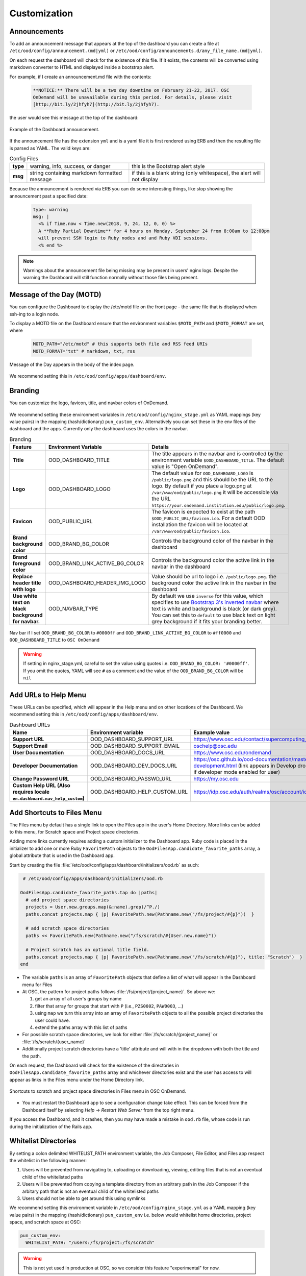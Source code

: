 .. _customization:

Customization
=============


Announcements
-------------

To add an announcement message that appears at the top of the dashboard you can create a file at ``/etc/ood/config/announcement.(md|yml)`` or ``/etc/ood/config/announcements.d/any_file_name.(md|yml)``.

On each request the dashboard will check for the existence of this file. If it exists, the contents will be converted using markdown converter to HTML and displayed inside a bootstrap alert.

For example, if I create an announcement.md file with the contents:

   .. code-block:: md

      **NOTICE:** There will be a two day downtime on February 21-22, 2017. OSC
      OnDemand will be unavailable during this period. For details, please visit
      [http://bit.ly/2jhfyh7](http://bit.ly/2jhfyh7).

the user would see this message at the top of the dashboard:

.. figure:: /images/dashboard-announcement.png
   :align: center

   Example of the Dashboard announcement.

If the announcement file has the extension ``yml`` and is a yaml file it is first rendered using ERB and then the resulting file is parsed as YAML. The valid keys are:

.. list-table:: Config Files
   :stub-columns: 1

   * - type
     - warning, info, success, or danger
     - this is the Bootstrap alert style
   * - msg
     - string containing markdown formatted message
     - if this is a blank string (only whitespace), the alert will not display

Because the announcement is rendered via ERB you can do some interesting things, like stop showing the announcement past a specified date:

   .. code-block:: erb

      type: warning
      msg: |
        <% if Time.now < Time.new(2018, 9, 24, 12, 0, 0) %>
        A **Ruby Partial Downtime** for 4 hours on Monday, September 24 from 8:00am to 12:00pm
        will prevent SSH login to Ruby nodes and and Ruby VDI sessions.
        <% end %>

.. note:: Warnings about the announcement file being missing may be present in users' nginx logs. Despite the warning the Dashboard will still function normally without those files being present.

Message of the Day (MOTD)
-------------------------

You can configure the Dashboard to display the /etc/motd file on the front page - the same file that is displayed when ssh-ing to a login node.

To display a MOTD file on the Dashboard ensure that the environment variables ``$MOTD_PATH`` and ``$MOTD_FORMAT`` are set, where

   .. code-block:: sh

      MOTD_PATH="/etc/motd" # this supports both file and RSS feed URIs
      MOTD_FORMAT="txt" # markdown, txt, rss

.. figure:: /images/dashboard_motd.png
   :align: center

   Message of the Day appears in the body of the index page.

We recommend setting this in ``/etc/ood/config/apps/dashboard/env``.


Branding
-------------------

.. _branding:

You can customize the logo, favicon, title, and navbar colors of OnDemand.

.. figure:: /images/dashboard_branding_logo_and_colors.png
   :align: center


We recommend setting these environment variables in ``/etc/ood/config/nginx_stage.yml`` as YAML mappings (key value pairs) in the mapping (hash/dictionary) ``pun_custom_env``. Alternatively you can set these in the env files of the dashboard and the apps. Currently only the dashboard uses the colors in the navbar.


.. list-table:: Branding
   :header-rows: 1
   :stub-columns: 1

   * - Feature
     - Environment Variable
     - Details
   * - Title
     - OOD_DASHBOARD_TITLE
     - The title appears in the navbar and is controlled by the environment variable ``$OOD_DASHBOARD_TITLE``. The default value is "Open OnDemand".
   * - Logo
     - OOD_DASHBOARD_LOGO
     - The default value for ``OOD_DASHBOARD_LOGO`` is ``/public/logo.png`` and this should be the URL to the logo. By default if you place a logo.png at ``/var/www/ood/public/logo.png`` it will be accessible via the URL ``https://your.ondemand.institution.edu/public/logo.png``.
   * - Favicon
     - OOD_PUBLIC_URL
     - The favicon is expected to exist at the path ``$OOD_PUBLIC_URL/favicon.ico``. For a default OOD installation the favicon will be located at ``/var/www/ood/public/favicon.ico``.
   * - Brand background color
     - OOD_BRAND_BG_COLOR
     - Controls the background color of the navbar in the dashboard
   * - Brand foreground color
     - OOD_BRAND_LINK_ACTIVE_BG_COLOR
     - Controls the background color the active link in the navbar in the dashboard
   * - Replace header title with logo
     - OOD_DASHBOARD_HEADER_IMG_LOGO
     - Value should be url to logo i.e. ``/public/logo.png``.  the background color the active link in the navbar in the dashboard
   * - Use white text on black background for navbar.
     - OOD_NAVBAR_TYPE
     - By default we use ``inverse`` for this value, which specifies to use `Bootstrap 3's inverted navbar <https://getbootstrap.com/docs/3.3/components/#navbar-inverted>`_ where text is white and background is black (or dark grey). You can set this to ``default`` to use black text on light grey background if it fits your branding better.


.. figure:: /images/dashboard_navbar_branding_bluered.png
   :align: center

   Nav bar if I set ``OOD_BRAND_BG_COLOR`` to ``#0000ff`` and ``OOD_BRAND_LINK_ACTIVE_BG_COLOR`` to ``#ff0000`` and ``OOD_DASHBOARD_TITLE`` to ``OSC OnDemand``


.. warning:: If setting in nginx_stage.yml, careful to set the value using quotes i.e. ``OOD_BRAND_BG_COLOR: '#0000ff'``. If you omit the quotes, YAML will see ``#`` as a comment and the value of the ``OOD_BRAND_BG_COLOR`` will be ``nil``



Add URLs to Help Menu
---------------------

These URLs can be specified, which will appear in the Help menu and on other locations of the Dashboard. We recommend setting this in ``/etc/ood/config/apps/dashboard/env``.

.. list-table:: Dashboard URLs
   :header-rows: 1
   :stub-columns: 1

   * - Name
     - Environment variable
     - Example value
   * - Support URL
     - OOD_DASHBOARD_SUPPORT_URL
     - https://www.osc.edu/contact/supercomputing_support
   * - Support Email
     - OOD_DASHBOARD_SUPPORT_EMAIL
     - oschelp@osc.edu
   * - User Documentation
     - OOD_DASHBOARD_DOCS_URL
     - https://www.osc.edu/ondemand
   * - Developer Documentation
     - OOD_DASHBOARD_DEV_DOCS_URL
     - https://osc.github.io/ood-documentation/master/app-development.html (link appears in Develop dropdown if developer mode enabled for user)
   * - Change Password URL
     - OOD_DASHBOARD_PASSWD_URL
     - https://my.osc.edu
   * - Custom Help URL (Also requires locale ``en.dashboard.nav_help_custom``)
     - OOD_DASHBOARD_HELP_CUSTOM_URL
     - https://idp.osc.edu/auth/realms/osc/account/identity


Add Shortcuts to Files Menu
---------------------------

.. _add-shortcuts-to-files-menu:

The Files menu by default has a single link to open the Files app in the user's
Home Directory. More links can be added to this menu, for Scratch space and
Project space directories.

Adding more links currently requires adding a custom initializer to the
Dashboard app. Ruby code is placed in the initializer to add one or more Ruby
``FavoritePath`` objects to the ``OodFilesApp.candidate_favorite_paths`` array, a
global attribute that is used in the Dashboard app.

Start by creating the file
:file:`/etc/ood/config/apps/dashboard/initializers/ood.rb` as such:

.. code-block:: ruby

   # /etc/ood/config/apps/dashboard/initializers/ood.rb

  OodFilesApp.candidate_favorite_paths.tap do |paths|
    # add project space directories
    projects = User.new.groups.map(&:name).grep(/^P./)
    paths.concat projects.map { |p| FavoritePath.new(Pathname.new("/fs/project/#{p}"))  }

    # add scratch space directories
    paths << FavoritePath.new(Pathname.new("/fs/scratch/#{User.new.name}"))

    # Project scratch has an optional title field.
    paths.concat projects.map { |p| FavoritePath.new(Pathname.new("/fs/scratch/#{p}"), title: "Scratch")  }
  end

- The variable ``paths`` is an array of ``FavoritePath`` objects that define a list
  of what will appear in the Dashboard menu for Files
- At OSC, the pattern for project paths follows
  :file:`/fs/project/{project_name}`. So above we:

  #. get an array of all user's groups by name
  #. filter that array for groups that start with ``P`` (i.e., ``PZS0002``,
     ``PAW0003``, ...)
  #. using ``map`` we turn this array into an array of ``FavoritePath`` objects to
     all the possible project directories the user could have.
  #. extend the paths array with this list of paths

- For possible scratch space directories, we look for either
  :file:`/fs/scratch/{project_name}` or :file:`/fs/scratch/{user_name}`
- Additionally project scratch directories have a 'title' attribute and will
  with in the dropdown with both the title and the path.

On each request, the Dashboard will check for the existence of the directories
in ``OodFilesApp.candidate_favorite_paths`` array and whichever directories
exist and the user has access to will appear as links in the Files menu under
the Home Directory link.

.. figure:: /images/files_menu_shortcuts_osc.png
   :align: center

   Shortcuts to scratch and project space directories in Files menu in OSC OnDemand.

- You must restart the Dashboard app to see a configuration change take effect.
  This can be forced from the Dashboard itself by selecting
  *Help* → *Restart Web Server* from the top right menu.

If you access the Dashboard, and it crashes, then you may have made a mistake
in ``ood.rb`` file, whose code is run during the initialization of the Rails
app.

Whitelist Directories
---------------------

By setting a colon delimited WHITELIST_PATH environment variable, the Job Composer, File Editor, and Files app respect the whitelist in the following manner:

1. Users will be prevented from navigating to, uploading or downloading, viewing, editing files that is not an eventual child of the whitelisted paths
2. Users will be prevented from copying a template directory from an arbitrary path in the Job Composer if the arbitary path that is not an eventual child of the whitelisted paths
3. Users should not be able to get around this using symlinks

We recommend setting this environment variable in ``/etc/ood/config/nginx_stage.yml`` as a YAML mapping (key value pairs) in the mapping (hash/dictionary) ``pun_custom_env`` i.e. below would whitelist home directories, project space, and scratch space at OSC:

.. code:: yaml

   pun_custom_env:
     WHITELIST_PATH: "/users:/fs/project:/fs/scratch"

.. warning:: This is not yet used in production at OSC, so we consider this feature "experimental" for now.

.. warning:: This whitelist is not enforced across every action a user can take in an app (including the developer views in the Dashboard). Also, it is enforced via the apps themselves, which is not as robust as using cgroups on the PUN.

Set Default SSH Host
--------------------

In ``/etc/ood/config/apps/shell/env`` set the env var ``DEFAULT_SSHHOST`` to change the default ssh host. Otherwise it will default to "localhost" i.e. add the line ``DEFAULT_SSHHOST="localhost"``.

This will control what host the shell app ssh's to when the URL accessed is ``/pun/sys/shell/ssh/default`` which is the URL other apps will use (unless there is context to specify the cluster to ssh to).

SSH Wrapper
---------------

.. _ssh-wrapper:

Since OOD 1.7 you can use an ssh wrapper script instead of just the ssh command.

This is helpful when you pass add additional environment variable through ssh (``-o SendEnv=MY_ENV_VAR``) or ensure some ssh command options be used.

To use your ssh wrapper configure ``OOD_SSH_WRAPPER=/usr/bin/changeme`` to point to your script in ``/etc/ood/config/apps/shell/env``. Also be sure to make your script executable.

Here's a simple example of what a wrapper script could look like.

.. code:: shell

  #!/bin/bash

  args="-o SendEnv=MY_ENV_VAR"

  exec /usr/bin/ssh "$args" "$@"

Fix Unauthorized WebSocket Connection in Shell App
--------------------------------------------------

If you see a 401 error when attempting to launch a Shell app session, where the request URL starts with wss:// and the response header includes ``X-OOD-Failure-Reason: invalid origin``, you may need to set the ``OOD_SHELL_ORIGIN_CHECK`` configuration option.

There is a security feature that adds proper CSRF_ protection using both the Origin request header check and a CSRF_ token check.

The Origin check uses X-Forwarded-Proto_ and X-Forwarded-Host_ that Apache mod_proxy_ sets to build the string that is used to compare with the Origin request header the browser sends in the WebSocket upgrade request.

In some edge cases this string may not be correct, and as a result valid WebSocket connections will be denied. In this case you can either set ``OOD_SHELL_ORIGIN_CHECK`` env var to the correct https string, or disable the origin check altogether by setting ``OOD_SHELL_ORIGIN_CHECK=off`` (or any other value that does not start with "http") in the ``/etc/ood/config/apps/shell/env`` file.

Either way the CSRF token will still provide protection from this vulnerability.

.. code:: text

  # /etc/ood/config/apps/shell/env
  # to disable it, just configure it with something that doesn't start with http
  OOD_SHELL_ORIGIN_CHECK='off'

  # to change it simply specify the http(s) origin you want to verify against.
  OOD_SHELL_ORIGIN_CHECK='https://my.other.origin'

.. _CSRF: https://owasp.org/www-community/attacks/csrf
.. _X-Forwarded-Proto: https://developer.mozilla.org/en-US/docs/Web/HTTP/Headers/X-Forwarded-Proto
.. _X-Forwarded-Host: https://developer.mozilla.org/en-US/docs/Web/HTTP/Headers/X-Forwarded-Host
.. _mod_proxy: https://httpd.apache.org/docs/2.4/mod/mod_proxy.html

Custom Job Composer Templates
-----------------------------

Below explains how job templates work for the Job Composer and how you can add your own. `Here is an example of the templates we use at OSC for the various clusters we have <https://github.com/OSC/osc-ood-config/tree/5440c0c2f3e3d337df1b0306c9e9d5b80f97a7e4/ondemand.osc.edu/apps/myjobs/templates>`_


Job Templates Overview
......................

"Job Composer" attempts to model a simple but common workflow. When creating a new batch job to run a simulation a user may:

1. copy the directory of a job they already ran or an example job
2. edit the files
3. submit a new job

"Job Composer" implements these steps by providing the user job template directories and the ability to make copies of them: (1) Copy a directory, (2) Edit the files, and (3) Submit a new job.

1. Copy a directory of a job already ran or an example job

   1. User can create a new job from a "default" template. A custom default template can be defined at ``/etc/ood/config/apps/myjobs/templates/default`` or under the app deployment directory at ``/var/www/ood/apps/sys/myjobs/templates/default``. If no default template is specified, the default is ``/var/www/ood/apps/sys/myjobs/example_templates/torque``
   2. user can select a directory to copy from a list of "System" templates the admin copied to ``/etc/ood/config/apps/myjobs/templates`` or under the app deployment directory at ``/var/www/ood/apps/sys/myjobs/templates`` during installation
   3. user can select a directory to copy from a list of "User" templates that the user has copied to ``$HOME/ondemand/data/sys/myjobs/templates``
   4. user can select a job directory to copy that they already created through "Job Composer" from ``$HOME/ondemand/data/sys/myjobs/projects/default``

2. Edit the files

   1. user can open the copied job directory in the File Explorer and edit files using the File Editor

3. Submit a new job

   1. user can use the Job Options form specify which host to submit to, what file is the job script
   2. user can use the web interface to submit the job to the batch system
   3. after the job is completed, the user can open the directory in the file explorer to view results

Job Template Details
....................

A template consists of a folder and a `manifest.yml` file.

The folder contains files and scripts related to the job.

The manifest contains additional metadata about a job, such as a name, the default host, the submit script file name, and any notes about the template.

.. code:: yaml

    name: A Template Name
    host: ruby
    script: ruby.sh
    notes: Notes about the template, such as content and function.

In the event that a job is created from a template that is missing from the `manifest.yml`, "Job Composer" will assign the following default values:

- ``name`` The name of the template folder.
- ``host`` The cluster id of the first cluster with a valid resource_mgr listed in the OOD cluster config
- ``script`` The first ``.sh`` file appearing in the template folder.
- ``notes`` The path to the location where a template manifest should be located.



Custom Error Page for Missing Home Directory on Launch
------------------------------------------------------

Some sites have the home directory auto-create on first ssh login, for example
via ``pam_mkhomedir.so``. This introduces a problem if users first access the system
through OnDemand, which expects the existence of a user’s home directory.

In OnDemand <= 1.3 if the user's home directory was missing a non-helpful single
string error would display. Now a friendly error page displays. This error page
can be customized by adding a custom one to ``/etc/ood/config/pun/html/missing_home_directory.html``.

See `this Discourse discussion <https://discourse.osc.edu/t/launching-ondemand-when-home-directory-does-not-exist/53/>`_ for details.

.. _dashboard-navbar-config:

Control Which Apps Appear in the Dashboard Navbar
-------------------------------------------------

Apps contain a manifest.yml file that specify things like the title, icon, category, and possibly subcategory. The Dashboard searchs the search paths for all the possible apps and uses the manifests of the apps it finds to build the navbar (navigation menu) at the top of the page. Apps are placed in the top level menus based on the category, and then in dropdown menu sections based on subcategory.

In OnDemand 1.3 and earlier, a Ruby array (``NavConfig.categories``) stored a whitelist of categories that could appear in the navbar. This whitelist acts both as a sort order for the top level menus of apps and a whitelist of which apps will appear in the menu. The only way to modify this whitelist is to do so in a Dashboard initializer. You would add a file ``/etc/ood/config/apps/dashboard/initializers/ood.rb`` and add this line:

.. code:: ruby

   NavConfig.categories << "Reports"


Then an app that specifies "Reports" as the category in the manifest would appear in the "Reports" menu.

In OnDemand 1.4 we changed the behavior by adding a new boolean variable ``NavConfig.categories_whitelist`` which defaults to false. If false, whitelist mode is disabled, and the ``NavConfig.categories`` only exists to act to enforce a sort order and all apps found with a valid category will be available to launch.

Below are different configuration options and the resulting navbar if you had installed:

- OnDemand with a cluster configured that accepts job submissions and shell access
- at least one interactive app
- at least one custom app that specifies "Reports" as the category

.. list-table:: Navbar Configuration
   :header-rows: 1

   * - Configuration
     - Resulting Navbar
     - Reason
   * - Default configuration
     - "Files", "Jobs", "Clusters", "Interactive Apps", "Reports"
     - whitelist mode is false, so whitelist now only enforces sort order
   * - ``NavConfig.categories_whitelist=true`` in ``/etc/ood/config/apps/dashboard/initializers/ood.rb``
     - "Files", "Jobs", "Clusters", "Interactive Apps"
     - whitelist mode is enabled and since "Reports" is not in the whitelist it is omitted
   * - ``NavConfig.categories=[]`` in ``/etc/ood/config/apps/dashboard/initializers/ood.rb``
     - "Clusters", "Files", "Interactive Apps", "Jobs", "Reports"
     - the app categories appear in alphabetical order since whitelist mode is disabled
   * - ``NavConfig.categories=[]`` and ``NavConfig.categories_whitelist=true`` in ``/etc/ood/config/apps/dashboard/initializers/ood.rb``
     - no app menus appear!
     - whitelist mode is enabled, so only apps in ``NavConfig.categories`` would appear, and since that is an empty list, no apps appear in the navbar

.. _customization_localization:

Customize Text in OnDemand
--------------------------

Using Rails support for Internationaliation (i18n), we have internationalized many strings in the Dashboard and the Job Composer apps.

Initial translation dictionary files with defaults that work well for OSC and using the English locale (``en``) have been added (``/var/www/ood/apps/sys/dashboard/config/locales/en.yml`` and ``/var/www/ood/apps/sys/myjobs/config/locales/en.yml``). Sites wishing to modify these strings in order to provide site specific replacements for English, or use a different locale altogether, should do the following:

#. Copy the translation dictionary file (or create a new file with the same stucture of the keys you want to modify) to ``/etc/ood/config/locales/en.yml`` and modify that copy.
#. If you want apps to look for these dictionary files in a different location than ``/etc/ood/config/locales/en.yml`` you can change the location by defining ``OOD_LOCALES_ROOT`` environment variable.
#. The default locale is "en". You can use a custom locale. For example, if you want the locale to be French, you can create a ``/etc/ood/config/locales/fr.yml`` and then configure the Dashboard to use this locale by setting the environment variable ``OOD_LOCALE=fr`` where the locale is just the name of the file without the extension. Do this in either the nginx_stage config or in the Dashboard and Job Composer env config file.

In each default translation dictionary file the values that are most site-specific (and thus relevant for change) appear at the top.

.. list-table:: OnDemand Locale Files
  :header-rows: 1
  :stub-columns: 1

  * - File path
    - App
    - Translation namespace
  * - ``/var/www/ood/apps/sys/dashboard/config/locales/en.yml``
    - `Dashboard`_
    - ``dashboard``
  * - ``/var/www/ood/apps/sys/myjobs/config/locales/en.yml``
    - `Job Composer`_
    - ``jobcomposer``
  * - ``/etc/ood/config/locales/en.yml``
    - All localizable apps will check this path, unless ``OOD_LOCALES_ROOT`` is set.
    - Any

.. warning::

  Translations have certain variables passed to them for example ``%{support_url}``. Those variables may be used or removed from the translation. Attempting to use a variable that is not available to the translation will crash the application.

.. note::

  Localization files are YAML documents; remember that YAML uses spaces for indentation NOT tabs per the `YAML spec`_.

.. note::

  OnDemand uses the convention that translations that accept HTML with be suffixed with ``_html``. Any other translation will be displayed as plain text.

.. Links for the OnDemand 1.7.0 release versions of these apps
.. _Dashboard: https://github.com/OSC/ondemand/blob/master/apps/dashboard/config/locales/en.yml
.. _Job Composer: https://github.com/OSC/ondemand/blob/master/apps/myjobs/config/locales/en.yml

.. _Yaml spec: https://yaml.org/spec/1.2/spec.html#id2777534

Change the Dashboard Tagline
............................

.. code-block:: yaml

   en:
     dashboard:
       welcome_html: |
         %{logo_img_tag}
         <p class="lead">OnDemand provides an integrated, single access point for all of your HPC resources.</p>
       motd_title: "Message of the Day"

The ``welcome_html`` interpolates the variable ``logo_img_tag`` with the default
logo, or the logo specified by the environment variable ``OOD_DASHBOARD_LOGO``.

You may omit this variable in the value you specify for ``welcome_html`` if you prefer.

Change quota messages in the Dashboard
.......................................

Two messages related to file system usage that sites may want to change:

  - ``quota_additional_message`` - gives the user advice on what to do if they see a quota warning
  - ``quota_reload_message`` - tells the user that they should reload the page to see their quota usage change, and by default also tells users that the quota values are updated every 5 minutes

Customize Text in the Job Composer's options form
.................................................

The OSC-default value for ``options_account_help`` says that the account field is optional unless a user is a member of multiple projects.

Items of note include what to call Accounts which might also be Charge Codes, or Projects. At OSC entering an account is optional unless a user is a member of multiple projects which is reflected in the default value for the string ``options_account_help``.

Disable Safari Warning on Dashboard
-----------------------------------

We currently display an alert message at the top of the Dashboard mentioning
that we don't currently support the Safari browser. This is because of an issue
in Safari where it fails to connect to websockets if the Apache proxy uses
Basic Auth for user authentication (on by default for new OOD installations).

If you ever change the authentication mechanism to a cookie-based mechanism
(e.g., Shibboleth or OpenID Connect), then it is recommended you disable this
alert message in the dashboard.

You can do this by modifying the ``/etc/ood/config/apps/dashboard/env`` file as such:

.. code:: sh

   DISABLE_SAFARI_BASIC_AUTH_WARNING=1


Disk Quota Warnings on Dashboard
--------------------------------

You can display warnings to users on the Dashboard if their
disk quota is nearing its limit. This requires an auto-updated (it is
recommended to update this file every **5 minutes** with a cronjob) JSON file
that lists all user quotas. The JSON schema for version `1` is given as:

.. code:: json

   {
     "version": 1,
     "timestamp": 1525361263,
     "quotas": [
       {
         ...
       },
       {
         ...
       }
     ]
   }

Where ``version`` defines the version of the JSON schema used, ``timestamp``
defines when this file was generated, and ``quotas`` is a list of quota objects
(see below).

You can configure the Dashboard to use this JSON file (or files) by setting the
environment variable ``OOD_QUOTA_PATH`` as a colon-delimited list of all JSON
file paths in the ``/etc/ood/config/apps/dashboard/env`` file. In addition to
pointing to files ``OOD_QUOTA_PATH`` may also contain HTTP(s) or FTP protocol
URLs. Colons used in URLs are correctly handled and are not treated as delimiters.

.. warning::

  Sites using HTTP(s) or FTP for their quota files may see slower dashboard load
  times, depending on the responsiveness of the server providing the quota file(s).

The default threshold for displaying the warning is at 95% (`0.95`), but this
can be changed with the environment variable ``OOD_QUOTA_THRESHOLD``.

An example is given as:

.. code:: sh

   # /etc/ood/config/apps/dashboard/env

   OOD_QUOTA_PATH="/path/to/quota1.json:https://example.com/quota2.json"
   OOD_QUOTA_THRESHOLD="0.80"


Individual User Quota
.....................

If the quota is defined as a ``user`` quota, then it applies to only disk
resources used by the user alone. This is the default type of quota object and
is given in the following format:


.. warning:: A block must be equal to 1 KB for proper conversions.


Individual Fileset Quota
........................

If the quota is defined as a ``fileset`` quota, then it applies to all disk
resources used underneath a given volume. This requires the object to be
repeated for **each user** that uses disk resources under this given volume.
The format is given as:

.. code:: json

   {
     "type": "fileset",
     "user": "user1",
     "path": "/path/to/volume2",
     "block_usage": 500,
     "total_block_usage": 1000,
     "block_limit": 2000,
     "file_usage": 1,
     "total_file_usage": 5,
     "file_limit": 10
   }

Where ``block_usage`` and ``file_usage`` are the disk resource usages attributed to
the specified user only.

.. note:: For each user with resources under this fileset, the above object will be repeated with just ``user``, ``block_usage``, and ``file_usage`` changing.

Balance Warnings on Dashboard
--------------------------------

.. _balance-warnings-on-dashboard:

You can display warnings to users on the Dashboard if their
resource balance is nearing its limit. This requires an auto-updated (it is
recommended to update this file daily with a cronjob) JSON file
that lists all user balances. The JSON schema for version `1` is given as:

.. code:: json

    {
      "version": 1,
      "timestamp": 1525361263,
      "config": {
        "unit": "RU",
        "project_type": "project"
      },
      "balances": [
        {
          ...
        },
        {
          ...
        }
      ]
    }

Where ``version`` defines the version of the JSON schema used, ``timestamp``
defines when this file was generated, and ``balanaces`` is a list of quota objects
(see below).

The value for ``config.unit`` defines the type of units for balances and
``config.project_type`` would be project, account, or group, etc.
Both values are used in locales and can be any string value.

You can configure the Dashboard to use this JSON file (or files) by setting the
environment variable ``OOD_BALANCE_PATH`` as a colon-delimited list of all JSON
file paths.

.. warning::

  Sites using HTTP(s) or FTP for their balance files may see slower dashboard load
  times, depending on the responsiveness of the server providing the quota file(s).

The default threshold for displaying the warning is at ``0``, but this
can be changed with the environment variable ``OOD_BALANCE_THRESHOLD``.

An example is given as:

.. code:: sh

   # /etc/ood/config/apps/dashboard/env

   OOD_BALANCE_PATH="/path/to/balance1.json:/path/to/balance2.json"
   OOD_BALANCE_THRESHOLD=1000

User Balance
............

If the balance is defined as a ``user`` balance, then it applies to only that user. Omit the ``project`` key:

.. code:: json

   {
     "user": "user1",
     "value": 10
   }

Project Balance
...............

If the balance is defined as a ``project`` balance, then it applies to a project/account/group, whatever is defined for ``config.project_type``:

.. code:: json

   {
     "user": "user1",
     "project": "project1",
     "value": 10
   }

Maintenance Mode
-----------------

.. _maintenance-mode:

As an administrator you may want to have some downtime of the Open OnDemand service for various reasons,
while still telling your customers that the downtime is expected.

You can do this by setting Open OnDemand in 'Maintenance Mode'. Apache will serve 
``/var/www/ood/public/maintenance/index.html`` which you can change or brand to be your own. Changes
to this file will persist through upgrades.

Apache returns this html file and a 503 response code to all users who's IP does not match one of the
configured whitelist regular expressions.  The whitelist is to allow staff, localhost or a subset of
your users access while restricting others.

In this example we allow access to anyone from ``192.168.1..*`` which is the 192.168.1.0/24 CIDR and
the single IP '10.0.0.1'.

These are the settings you'll need for this functionality.

.. code:: yaml

  # /etc/ood/config/ood_portal.yml
  use_rewrites: true
  use_maintenance: true
  maintenance_ip_whitelist:
    # examples only! Your ip regular expressions will be specific to your site.
    - '192.168.1..*'
    - '10.0.0.1'

To start maintenance mode (and thus start serving this page) simply ``touch /etc/ood/maintenance.enable``
to create the necessary file. When your downtime is complete just remove the file and all the
traffic will be served normally again.  The existence of this file is what starts or stops maintenance
mode, not it's content, so you will not need to restart apache or modify it's config files for this to
take affect.

Grafana support
---------------

.. _grafana-support:

It's possible to display Grafana graphs within the ActiveJobs app when a user expands a given job.

Grafana must be configured to support embedded panels and at this time it is also required to have a anonymous organization.  Below are configuration options are needed to support displaying Grafana panels in ActiveJobs. Adjust `org_name` to match whatever organization you wish to be anonymous.

.. warning::

   Changing a Grafana install to support anonymous access can cause unintended consequences for how authenticated users interact with Grafana.
   It's recommended to test anonymous access on a non-production Grafana install if you do not already support anonymous access.

.. code:: shell

   [auth.anonymous]
   enabled = true
   org_name = Public
   org_role = Viewer

   [security]
   allow_embedding = true

The dashboard used by OSC is the `OnDemand Clusters <https://grafana.com/grafana/dashboards/12093>`_ dashboard.

Settings used to access Grafana are configured in the cluster config.  The following is an example from OSC:

.. code:: yaml

   custom:
     grafana:
       host: "https://grafana.osc.edu"
       orgId: 3
       dashboard:
         name: "ondemand-clusters"
         uid: "aaba6Ahbauquag"
         panels:
           cpu: 20
           memory: 24
       labels:
         cluster: "cluster"
         host: "host"
         jobid: "jobid"

When viewing a dashboard in Grafana choose the panel you'd wish to display and select `Share`.
Then choose the `Embed` tab which will provide you with the iframe URL that will need to be generated within OnDemand.
The time ranges and values for labels (eg: `var-cluster=`) will be autofilled by OnDemand.

* ``orgId`` is the ``orgId`` query parameter
* The dashboard ``name`` is the last segment of the URI before query parameters
* The ``uid``` is the UID portion of URL that is unique to every dashboard
* The ``panelId`` query parameter will be used as the value for either ``cpu`` or ``memory`` depending on the panel you have selected
* The values for ``labels`` are how OnDemand maps labels in Grafana to values expected in OnDemand. The ``jobid`` key is optional, the others are required.
